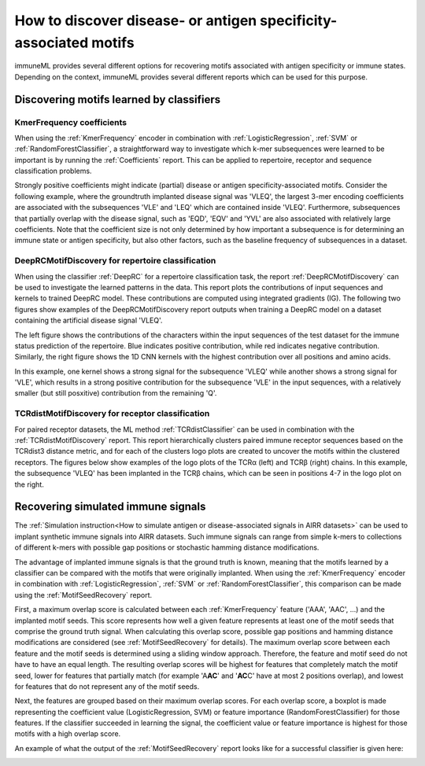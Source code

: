 How to discover disease- or antigen specificity-associated motifs
==================================================================================

immuneML provides several different options for recovering motifs associated with antigen specificity or immune states.
Depending on the context, immuneML provides several different reports which can be used for this purpose.


Discovering motifs learned by classifiers
-----------------------------------------

KmerFrequency coefficients
^^^^^^^^^^^^^^^^^^^^^^^^^^^

When using the :ref:`KmerFrequency` encoder in combination with
:ref:`LogisticRegression`, :ref:`SVM` or :ref:`RandomForestClassifier`, a straightforward way to investigate which
k-mer subsequences were learned to be important is by running the :ref:`Coefficients` report.
This can be applied to repertoire, receptor and sequence classification problems.

Strongly positive coefficients might indicate (partial) disease or antigen specificity-associated motifs.
Consider the following example, where the groundtruth implanted disease signal was 'VLEQ', the largest 3-mer encoding coefficients
are associated with the subsequences 'VLE' and 'LEQ' which are contained inside 'VLEQ'.
Furthermore, subsequences that partially overlap with the disease signal, such as 'EQD', 'EQV' and 'YVL'
are also associated with relatively large coefficients.
Note that the coefficient size is not only determined by how important a subsequence is for determining an immune state
or antigen specificity, but also other factors, such as the baseline frequency of subsequences in a dataset.

.. image:: ../_static/images/reports/coefficients_logistic_regression.png
   :alt: Coefficients report
   :width: 600

DeepRCMotifDiscovery for repertoire classification
^^^^^^^^^^^^^^^^^^^^^^^^^^^^^^^^^^^^^^^^^^^^^^^^^^^^^

When using the classifier :ref:`DeepRC` for a repertoire classification task, the report :ref:`DeepRCMotifDiscovery` can
be used to investigate the learned patterns in the data.
This report plots the contributions of input sequences and kernels to trained DeepRC model.
These contributions are computed using integrated gradients (IG).
The following two figures show examples of the DeepRCMotifDiscovery report outputs when training a DeepRC model
on a dataset containing the artificial disease signal 'VLEQ'.

The left figure shows the contributions of the characters within the input sequences of the test dataset
for the immune status prediction of the repertoire. Blue indicates positive contribution, while red indicates
negative contribution.
Similarly, the right figure shows the 1D CNN kernels with the highest contribution over all positions and amino acids.

.. image:: ../_static/images/reports/deeprc_ig_inputs.png
   :alt: DeepRC IG over inputs
   :height: 150px


.. image:: ../_static/images/reports/deeprc_ig_kernels.png
   :alt: DeepRC IG over kernels
   :height: 150px

In this example, one kernel shows a strong signal for the subsequence 'VLEQ' while another shows a strong signal for
'VLE', which results in a strong positive contribution for the subsequence 'VLE' in the input sequences,
with a relatively smaller (but still posxitive) contribution from the remaining 'Q'.

TCRdistMotifDiscovery for receptor classification
^^^^^^^^^^^^^^^^^^^^^^^^^^^^^^^^^^^^^^^^^^^^^^^^^^

For paired receptor datasets, the ML method :ref:`TCRdistClassifier` can be used in combination with the :ref:`TCRdistMotifDiscovery` report.
This report hierarchically clusters paired immune receptor sequences based on the TCRdist3 distance metric, and
for each of the clusters logo plots are created to uncover the motifs within the clustered receptors.
The figures below show examples of the logo plots of the TCRα (left) and TCRβ (right) chains. In this example, the
subsequence 'VLEQ' has been implanted in the TCRβ chains, which can be seen in positions 4-7 in the logo plot on the right.


.. image:: ../_static/images/reports/tcrdist_motif_a.svg
   :alt: TCRdist alpha chain logo plot
   :width: 300px


.. image:: ../_static/images/reports/tcrdist_motif_b.svg
   :alt: TCRdist beta chain logo plot
   :width: 300px



Recovering simulated immune signals
-----------------------------------
The :ref:`Simulation instruction<How to simulate antigen or disease-associated signals in AIRR datasets>` can be used to implant
synthetic immune signals into AIRR datasets. Such immune signals can range from simple k-mers to collections of different
k-mers with possible gap positions or stochastic hamming distance modifications.

The advantage of implanted immune signals is that the ground truth is known, meaning that the motifs learned
by a classifier can be compared with the motifs that were originally implanted.
When using  the :ref:`KmerFrequency` encoder in combination with :ref:`LogisticRegression`, :ref:`SVM` or :ref:`RandomForestClassifier`,
this comparison can be made using the :ref:`MotifSeedRecovery` report.

First, a maximum overlap score is calculated between each :ref:`KmerFrequency` feature ('AAA', 'AAC', ...) and the implanted motif seeds.
This score represents how well a given feature represents at least one of the motif seeds that comprise the ground truth signal.
When calculating this overlap score, possible gap positions and hamming distance modifications are considered (see :ref:`MotifSeedRecovery` for details).
The maximum overlap score between each feature and the motif seeds is determined using a sliding window approach.
Therefore, the feature and motif seed do not have to have an equal length.
The resulting overlap scores will be highest for features that completely match the motif seed, lower for features
that partially match (for example 'A\ **AC**' and '**AC**\ C' have at most 2 positions overlap), and lowest for features that
do not represent any of the motif seeds.

Next, the features are grouped based on their maximum overlap scores. For each overlap score, a boxplot is made
representing the coefficient value (LogisticRegression, SVM) or feature importance (RandomForestClassifier) for those features.
If the classifier succeeded in learning the signal, the coefficient value or feature importance is highest
for those motifs with a high overlap score.

An example of what the output of the :ref:`MotifSeedRecovery` report looks like for a successful classifier is given here:

.. image:: ../_static/images/reports/motif_seed_recovery.png
   :alt: Motif seed recovery report
   :width: 600


